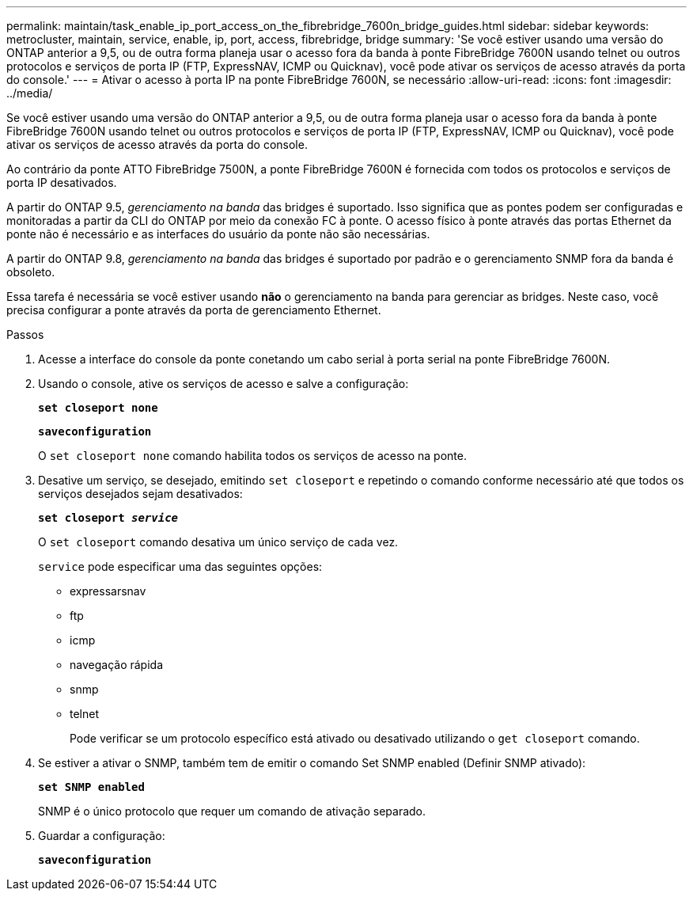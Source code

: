 ---
permalink: maintain/task_enable_ip_port_access_on_the_fibrebridge_7600n_bridge_guides.html 
sidebar: sidebar 
keywords: metrocluster, maintain, service, enable, ip, port, access, fibrebridge, bridge 
summary: 'Se você estiver usando uma versão do ONTAP anterior a 9,5, ou de outra forma planeja usar o acesso fora da banda à ponte FibreBridge 7600N usando telnet ou outros protocolos e serviços de porta IP (FTP, ExpressNAV, ICMP ou Quicknav), você pode ativar os serviços de acesso através da porta do console.' 
---
= Ativar o acesso à porta IP na ponte FibreBridge 7600N, se necessário
:allow-uri-read: 
:icons: font
:imagesdir: ../media/


[role="lead"]
Se você estiver usando uma versão do ONTAP anterior a 9,5, ou de outra forma planeja usar o acesso fora da banda à ponte FibreBridge 7600N usando telnet ou outros protocolos e serviços de porta IP (FTP, ExpressNAV, ICMP ou Quicknav), você pode ativar os serviços de acesso através da porta do console.

Ao contrário da ponte ATTO FibreBridge 7500N, a ponte FibreBridge 7600N é fornecida com todos os protocolos e serviços de porta IP desativados.

A partir do ONTAP 9.5, _gerenciamento na banda_ das bridges é suportado. Isso significa que as pontes podem ser configuradas e monitoradas a partir da CLI do ONTAP por meio da conexão FC à ponte. O acesso físico à ponte através das portas Ethernet da ponte não é necessário e as interfaces do usuário da ponte não são necessárias.

A partir do ONTAP 9.8, _gerenciamento na banda_ das bridges é suportado por padrão e o gerenciamento SNMP fora da banda é obsoleto.

Essa tarefa é necessária se você estiver usando *não* o gerenciamento na banda para gerenciar as bridges. Neste caso, você precisa configurar a ponte através da porta de gerenciamento Ethernet.

.Passos
. Acesse a interface do console da ponte conetando um cabo serial à porta serial na ponte FibreBridge 7600N.
. Usando o console, ative os serviços de acesso e salve a configuração:
+
`*set closeport none*`

+
`*saveconfiguration*`

+
O `set closeport none` comando habilita todos os serviços de acesso na ponte.

. Desative um serviço, se desejado, emitindo `set closeport` e repetindo o comando conforme necessário até que todos os serviços desejados sejam desativados:
+
`*set closeport _service_*`

+
O `set closeport` comando desativa um único serviço de cada vez.

+
`service` pode especificar uma das seguintes opções:

+
** expressarsnav
** ftp
** icmp
** navegação rápida
** snmp
** telnet
+
Pode verificar se um protocolo específico está ativado ou desativado utilizando o `get closeport` comando.



. Se estiver a ativar o SNMP, também tem de emitir o comando Set SNMP enabled (Definir SNMP ativado):
+
`*set SNMP enabled*`

+
SNMP é o único protocolo que requer um comando de ativação separado.

. Guardar a configuração:
+
`*saveconfiguration*`



